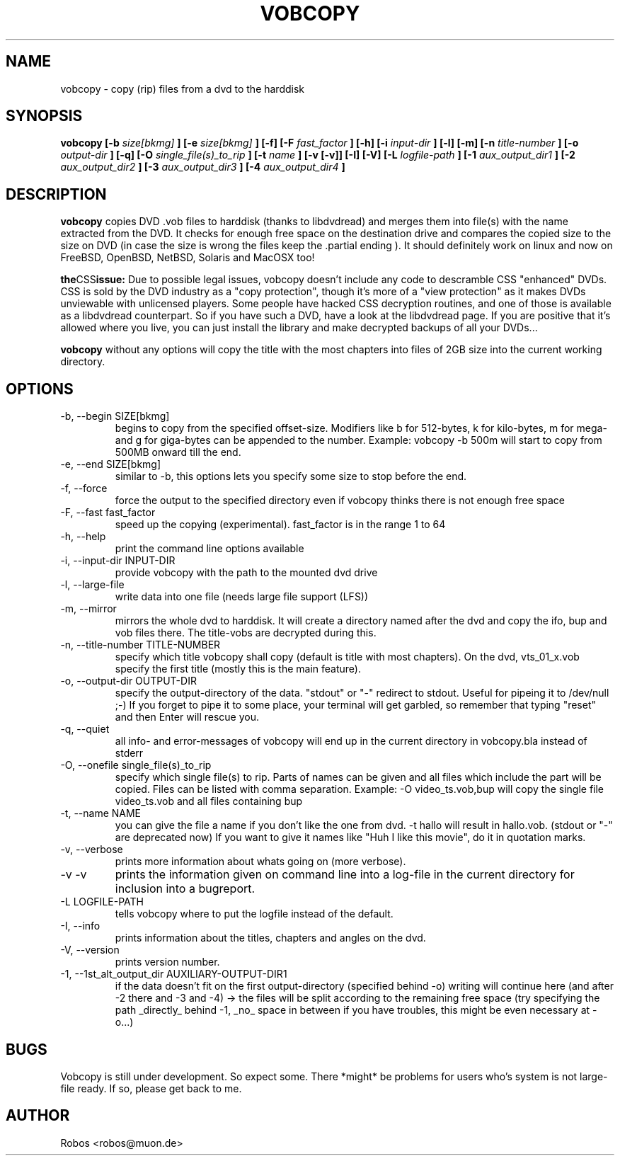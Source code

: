 .\" Process this file with
.\" groff -man -Tascii vobcopy.1
.\"
.TH VOBCOPY 1 "Jan 2008" Linux "User Manuals"
.SH NAME
vobcopy \- copy (rip) files from a dvd to the harddisk
.SH SYNOPSIS
.B vobcopy [-b
.I size[bkmg]
.B ] [-e
.I size[bkmg]
.B ] [-f] [-F
.I fast_factor
.B ] [-h] [-i
.I input-dir
.B ] [-l] [-m] [-n
.I title-number
.B ] [-o
.I output-dir
.B ] [-q] [-O
.I single_file(s)_to_rip
.B ] [-t
.I name
.B ] [-v [-v]] [-I] [-V] [-L
.I logfile-path
.B ] [-1
.I aux_output_dir1
.B ] [-2
.I aux_output_dir2
.B ] [-3
.I aux_output_dir3
.B ] [-4
.I aux_output_dir4
.B ]
.SH DESCRIPTION
.B vobcopy
copies DVD .vob files to harddisk (thanks to
libdvdread) and merges them into file(s) with the name extracted from the 
DVD. It checks for enough free space on the destination drive and compares 
the copied size to the size on DVD (in case the size is wrong the files keep 
the .partial ending ). It should definitely work on linux and now on FreeBSD, 
OpenBSD, NetBSD, Solaris and MacOSX too!

.BR the CSS issue:
Due to possible legal issues, vobcopy doesn't include any code to
descramble CSS "enhanced" DVDs. CSS is sold by the DVD
industry as a "copy protection", though it's more of a "view protection"
as it makes DVDs unviewable with unlicensed players.
Some people have hacked CSS decryption routines, and one of those is
available as a libdvdread counterpart. So if you have such a DVD, have a
look at the libdvdread page. If you are positive that it's allowed
where you live, you can just install the library and make decrypted
backups of all your DVDs...

.BR vobcopy
without any options will copy the title with the most chapters into files of 
2GB size into the current working directory.
.SH OPTIONS
.IP "-b, --begin SIZE[bkmg]"
begins to copy from the specified offset-size. Modifiers like b for 512-bytes, k for kilo-bytes, m for mega- and g for giga-bytes can be appended to the number. Example: vobcopy -b 500m will start to copy from 500MB onward till the end.
.IP "-e, --end SIZE[bkmg]"
similar to -b, this options lets you specify some size to stop before the end.
.IP "-f, --force"
force the output to the specified directory even if vobcopy thinks there is not
enough free space
.IP "-F, --fast fast_factor"
speed up the copying (experimental). fast_factor is in the range 1 to 64
.IP "-h, --help"
print the command line options available
.IP "-i, --input-dir INPUT-DIR"
provide vobcopy with the path to the mounted dvd drive
.IP "-l, --large-file"
write data into one file (needs large file support (LFS))
.IP "-m, --mirror"
mirrors the whole dvd to harddisk. It will create a directory named after the dvd and copy the ifo, bup and vob files there. The title-vobs are decrypted during this. 
.IP "-n, --title-number TITLE-NUMBER"
specify which title vobcopy shall copy (default is title with most chapters). On the dvd, vts_01_x.vob specify the first title (mostly this is the main feature).
.IP "-o, --output-dir OUTPUT-DIR"
specify the output-directory of the data. "stdout" or "-" redirect to stdout. Useful for pipeing it to /dev/null ;-) If you forget to pipe it to some place, your terminal will get garbled, so remember that typing "reset" and then Enter will rescue you.
.IP "-q, --quiet"
all info- and error-messages of vobcopy will end up in the current directory in vobcopy.bla instead of stderr
.IP "-O, --onefile single_file(s)_to_rip"
specify which single file(s) to rip. Parts of names can be given and all 
files which include the part will be copied. Files can be listed with comma 
separation. Example: -O video_ts.vob,bup will copy the single file video_ts.vob and all files containing bup
.IP "-t, --name NAME"
you can give the file a name if you don't like the one from dvd. -t hallo will result in hallo.vob. (stdout or "-" are deprecated now)
If you want to give it names like "Huh I like this movie", do it in quotation marks.
.IP "-v, --verbose"
prints more information about whats going on (more verbose).
.IP "-v -v"
prints the information given on command line into a log-file in the current directory for 
inclusion into a bugreport.
.IP "-L LOGFILE-PATH"
tells vobcopy where to put the logfile instead of the default.
.IP "-I, --info"
prints information about the titles, chapters and angles on the dvd.
.IP "-V, --version"
prints version number.
.IP "-1, --1st_alt_output_dir AUXILIARY-OUTPUT-DIR1"
if the data doesn't fit on the first output-directory (specified behind -o)
writing will continue here (and after -2 there and -3 and -4) -> the files will be split according to the remaining free space (try specifying the path _directly_ behind -1, _no_ space in between if you have troubles, this might be even necessary at -o...)
.SH BUGS
Vobcopy is still under development. So expect some.
There *might* be problems for users who's system is not large-file ready. If so, please get back to me.
.SH AUTHOR
Robos <robos@muon.de>



